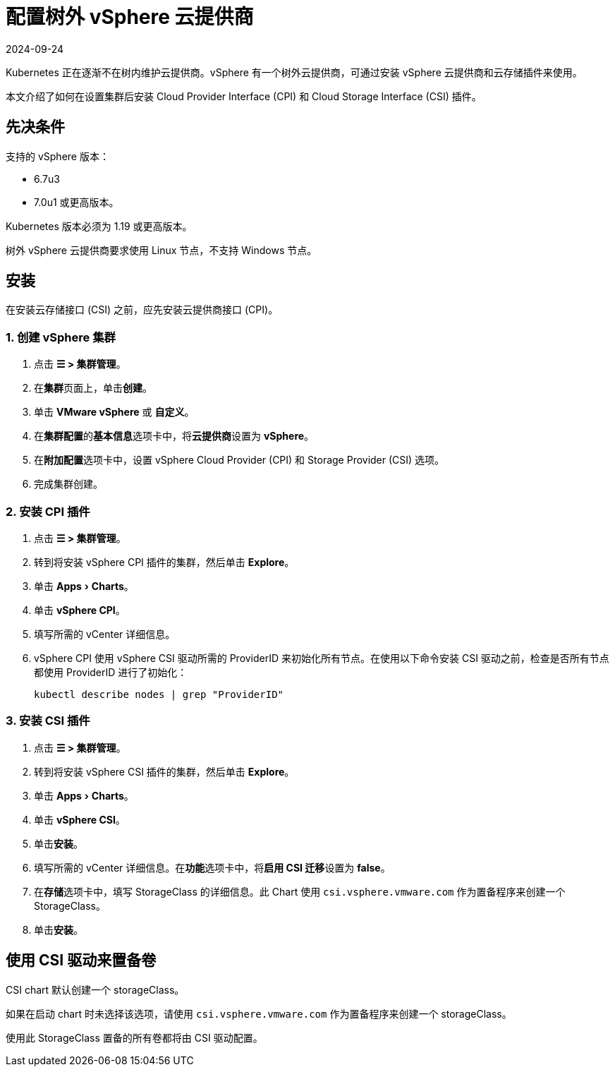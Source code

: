 = 配置树外 vSphere 云提供商
:page-languages: [en, zh]
:revdate: 2024-09-24
:page-revdate: {revdate}
:experimental:

Kubernetes 正在逐渐不在树内维护云提供商。vSphere 有一个树外云提供商，可通过安装 vSphere 云提供商和云存储插件来使用。

本文介绍了如何在设置集群后安装 Cloud Provider Interface (CPI) 和 Cloud Storage Interface (CSI) 插件。

== 先决条件

支持的 vSphere 版本：

* 6.7u3
* 7.0u1 或更高版本。

Kubernetes 版本必须为 1.19 或更高版本。

树外 vSphere 云提供商要求使用 Linux 节点，不支持 Windows 节点。

== 安装

在安装云存储接口 (CSI) 之前，应先安装云提供商接口 (CPI)。

=== 1. 创建 vSphere 集群

. 点击 *☰ > 集群管理*。
. 在**集群**页面上，单击**创建**。
. 单击 *VMware vSphere* 或 *自定义*。
. 在**集群配置**的**基本信息**选项卡中，将**云提供商**设置为 *vSphere*。
. 在**附加配置**选项卡中，设置 vSphere Cloud Provider (CPI) 和 Storage Provider (CSI) 选项。
. 完成集群创建。

=== 2. 安装 CPI 插件

. 点击 *☰ > 集群管理*。
. 转到将安装 vSphere CPI 插件的集群，然后单击 *Explore*。
. 单击 menu:Apps[Charts]。
. 单击 *vSphere CPI*。
. 填写所需的 vCenter 详细信息。
. vSphere CPI 使用 vSphere CSI 驱动所需的 ProviderID 来初始化所有节点。在使用以下命令安装 CSI 驱动之前，检查是否所有节点都使用 ProviderID 进行了初始化：
+
----
kubectl describe nodes | grep "ProviderID"
----

=== 3. 安装 CSI 插件

. 点击 *☰ > 集群管理*。
. 转到将安装 vSphere CSI 插件的集群，然后单击 *Explore*。
. 单击 menu:Apps[Charts]。
. 单击 *vSphere CSI*。
. 单击**安装**。
. 填写所需的 vCenter 详细信息。在**功能**选项卡中，将**启用 CSI 迁移**设置为 *false*。
. 在**存储**选项卡中，填写 StorageClass 的详细信息。此 Chart 使用 `csi.vsphere.vmware.com` 作为置备程序来创建一个 StorageClass。
. 单击**安装**。

== 使用 CSI 驱动来置备卷

CSI chart 默认创建一个 storageClass。

如果在启动 chart 时未选择该选项，请使用 `csi.vsphere.vmware.com` 作为置备程序来创建一个 storageClass。

使用此 StorageClass 置备的所有卷都将由 CSI 驱动配置。
